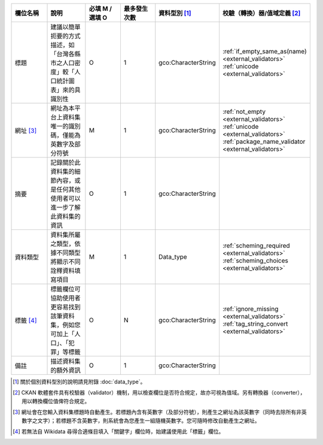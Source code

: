 .. list-table::
   :widths: 14 14 14 14 14 14
   :header-rows: 1

   * - 欄位名稱
     - 說明
     - 必填 M / 選填 O
     - 最多發生次數
     - 資料型別 [#]_
     - 校驗（轉換）器/值域定義 [#]_

   * - 標題
     - 建議以簡單扼要的方式描述，如「台灣各縣市之人口密度」較「人口統計圖表」來的具識別性
     - O
     - 1
     - gco:CharacterString
     - :ref:`if_empty_same_as(name) <external_validators>` :ref:`unicode <external_validators>` 

   * - 網址 [#]_
     - 網址為本平台上資料集唯一的識別碼，僅能為英數字及部分符號
     - M
     - 1
     - gco:CharacterString
     - :ref:`not_empty <external_validators>` :ref:`unicode <external_validators>` :ref:`package_name_validator <external_validators>`

   * - 摘要
     - 記錄關於此資料集的細節內容，或是任何其他使用者可以進一步了解此資料集的資訊
     - O
     - 1
     - gco:CharacterString
     -

   * - 資料類型
     - 資料集所屬之類型，依據不同類型將顯示不同詮釋資料填寫項目
     - M
     - 1
     - Data_type
     - :ref:`scheming_required <external_validators>` :ref:`scheming_choices <external_validators>`

   * - 標籤 [#]_
     - 標籤欄位可協助使用者更容易找到該筆資料集，例如您可加上「人口」、「犯罪」等標籤
     - O
     - N
     - gco:CharacterString
     - :ref:`ignore_missing <external_validators>` :ref:`tag_string_convert <external_validators>`

   * - 備註
     - 描述資料集的額外資訊
     - O
     - 1
     - gco:CharacterString
     -

.. [#] 關於個別資料型別的說明請見附錄 :doc:`data_type`。
.. [#] CKAN 軟體套件具有校驗器（validator）機制，用以檢查欄位是否符合規定，故亦可視為值域。另有轉換器（converter），用以轉換欄位值俾符合規定。
.. [#] 網址會在您輸入資料集標題時自動產生。若標題內含有英數字（及部分符號），則產生之網址為該英數字（同時去除所有非英數字之文字）；若標題不含英數字，則系統會為您產生一組隨機英數字。您可隨時修改自動產生之網址。
.. [#] 若無法自 Wikidata 尋得合適條目填入「關鍵字」欄位時，始建議使用此「標籤」欄位。
